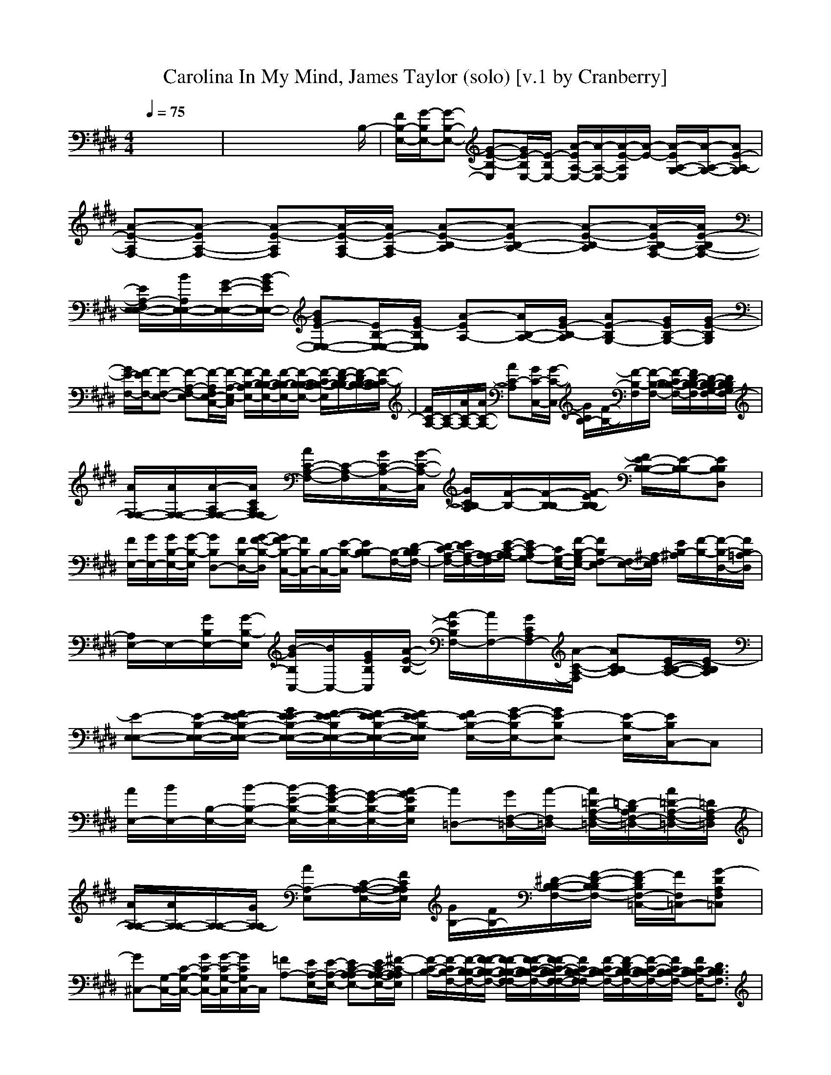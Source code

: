 X:1
T:Carolina In My Mind, James Taylor (solo) [v.1 by Cranberry]
N:"Carolina In My Mind" by James Taylor, from Sweet Baby James, 1970.
N:Adapted for LotRO by Cranberry of the Mighty Mighty Bree Tones kinship, Landroval server.
M:4/4
L:1/8
Q:1/4=75
K:E % 4 sharps
x8| \
x6 x3/2B,/2-| \
[F/2B,/2-E,/2-][G/2-B,/2E,/2-][G-B,-E,-] [G-E-B,-E,][G/2E/2-B,/2E,/2-][E/2-B,/2E,/2-] [A/2-E/2A,/2-E,/2-][A/2-A,/2-E,/2-][A/2-E/2-A,/2E,/2][A/2-E/2-] [A/2-E/2A,/2-G,/2-][A/2-A,/2-G,/2-][AE-A,-G,]| \
[A-E-A,F,-][A-EA,-F,-] [A-E-A,F,][A/2-E/2-A,/2F,/2-][A/2E/2-A,/2-F,/2] [A-E-B,-A,][A-EB,-A,-] [A-E-B,-A,][A/2-E/2B,/2-A,/2F,/2-][A/2E/2-B,/2A,/2-F,/2-]|
[E/2A,/2-F,/2E,/2-E,/2-][B/2A,/2E,/2-E,/2-][G/2-E/2-E,/2-E,/2-][B/2-G/2E/2E,/2-E,/2-] [BGE-E,-E,-][E/2B,/2-E,/2-E,/2-][G/2E/2-B,/2E,/2E,/2] [A-EA,-][A/2B,/2-A,/2-][G/2E/2-B,/2-A,/2] [AE-B,G,-][G/2E/2B,/2-G,/2-][G/2-E/2-B,/2G,/2]| \
[G/2E/2-F,/2-][F/2-E/2F,/2-][F-F,-E,-] [F-A,-F,-E,][F/2-A,/2F,/2E,/2-C,/2-][F/2-A,/2-E,/2-C,/2] [F/2-B,/2-A,/2E,/2-][F/2B,/2-B,/2-E,/2-][F/2-B,/2-B,/2E,/2-][F/2-B,/2-B,/2-E,/2-] [F/2-C/2B,/2-B,/2-E,/2][F/2-D/2-B,/2-B,/2][F/2-D/2B,/2-B,/2-][F/2-C/2-B,/2B,/2]| \
[F/2C/2-A,/2-][C/2-A,/2-][A/2C/2-A,/2-][A/2C/2-A,/2-] [AC-A,][G/2C/2-C,/2-][G/2-C/2-C,/2] [G/2C/2B,/2-][F/2-B,/2-][F/2-B,/2-F,/2][F/2-B,/2-F,/2-] [F/2-C/2B,/2-B,/2-F,/2-][F/2D/2-B,/2-B,/2-F,/2][D/2-B,/2-B,/2-G,/2-F,/2][D/2B,/2B,/2G,/2F,/2-]| \
[A/2F,/2-F,/2-][A/2F,/2-F,/2-][A/2-A,/2F,/2-F,/2-][A/2C/2A,/2F,/2-F,/2] [A/2C/2-A,/2-F,/2-][C/2-A,/2-F,/2][G/2C/2-A,/2-C,/2-][G/2-C/2-A,/2-C,/2] [G/2C/2B,/2-A,/2][F/2-B,/2-][F/2-B,/2-B,/2][F/2-E/2B,/2-B,/2] [F/2E/2-B,/2-B,/2-][E/2-B,/2-B,/2][EB,B,D,]|
[F/2E,/2-][G/2E,/2-][G/2B,/2-E,/2-][G/2-B,/2-E,/2] [GB,D,-][F/2B,/2-D,/2-][G/2-F/2-B,/2-D,/2] [G/2F/2-B,/2-C,/2-][F/2B,/2C,/2-][B,/2-C,/2-][E/2-B,/2-C,/2] [EB,-B,][B,/2-F,/2-][D/2-B,/2B,/2F,/2-]| \
[D/2-C/2A,/2-F,/2-][E/2D/2A,/2-F,/2-][A,/2-A,/2-F,/2][E/2-C/2-A,/2-A,/2] [EC-A,G,-][C/2G,/2-E,/2-][F/2-B,/2-G,/2E,/2-] [FB,F,-E,][F,/2-E,/2-][^A,/2-F,/2E,/2] [E/2B,/2-^A,/2][F/2-B,/2-][F/2-B,/2-D,/2-][F/2B,/2=A,/2-D,/2]| \
[A,/2E,/2-]E,/2-[G/2B,/2E,/2-][G/2-B,/2-E,/2] [B/2-G/2B,/2C,/2-][B/2C,/2-][G/2E/2B,/2C,/2][A/2-E/2-B,/2-] [A/2-E/2B,/2F,/2-][A/2F,/2-][G/2C/2A,/2F,/2-][A/2-C/2-A,/2-F,/2] [ACB,-A,][E/2C/2-B,/2-A,/2-][E/2-C/2B,/2A,/2]| \
[E-E,-E,-][E/2-B,/2-E,/2-E,/2-][F/2E/2-E/2-B,/2-E,/2-E,/2-] [G/2E/2-E/2-B,/2-E,/2-E,/2-][F/2-E/2-E/2-B,/2E,/2-E,/2-][F/2-E/2-E/2B,/2-E,/2-E,/2-][F/2E/2-E/2B,/2-E,/2E,/2] [F/2E/2-B,/2-E,/2-][G/2-E/2-B,/2E,/2-][GE-B,E,-] [E/2-B,/2-E,/2][E/2B,/2C,/2-]C,|
[A/2E,/2-][B/2E,/2-][B,/2-E,/2-][B/2-B,/2-E,/2-] [B/2-E/2-B,/2-E,/2-][B/2G/2-E/2-B,/2-E,/2-][G/2-E/2-B,/2-E,/2-][A/2-G/2E/2B,/2E,/2] [A=D,-][G/2F,/2-=D,/2-][A/2-F,/2=D,/2-] [A/2=D/2-A,/2-F,/2-=D,/2-][=D/2-B,/2A,/2F,/2-=D,/2-][A/2=D/2-A,/2-F,/2-=D,/2-][=D/2A,/2-F,/2=D,/2]| \
[A/2A,/2-A,/2-][A/2A,/2-A,/2-][A,/2-A,/2-][G/2A,/2-A,/2] [AA,-E,][C/2-A,/2-A,/2-E,/2-][F/2C/2A,/2A,/2E,/2] [G/2B,/2-][F/2B,/2-][^D/2-B,/2-B,/2-F,/2-][F/2-D/2-B,/2-B,/2F,/2-] [F/2-D/2B,/2F,/2-=C,/2-][F/2F,/2=C,/2-][G-DA,F,=C,]| \
[G^C,-][G,/2-C,/2-][C/2-G,/2-C,/2-] [G/2C/2-G,/2C,/2-][G/2-C/2-G,/2-C,/2][G/2C/2G,/2C,/2-]C,/2 [=FA,-][E/2A,/2-E,/2-][E/2-A,/2-E,/2-] [EC-A,-A,E,-][E/2C/2-A,/2-A,/2-E,/2-][^F/2-C/2-A,/2A,/2E,/2]| \
[F/2-C/2-B,/2-][F/2-C/2B,/2-F,/2-][F/2-B,/2-B,/2-F,/2-][F/2-F/2-B,/2-B,/2-F,/2-] [F/2-F/2B,/2-B,/2-F,/2-F,/2][F/2-F/2-C/2-B,/2-B,/2-F,/2-][F/2-F/2C/2-B,/2-B,/2F,/2-F,/2-][F/2C/2B,/2-B,/2-F,/2-F,/2] [F/2-C/2B,/2-B,/2-F,/2-][F/2-D/2B,/2-B,/2-F,/2-][F/2-C/2-B,/2-B,/2F,/2-][F/2C/2B,/2-B,/2-F,/2-] [F/2C/2B,/2-B,/2-F,/2-][D3/2B,3/2B,3/2F,3/2]|
[A-A,-][A/2C/2-A,/2-A,/2-E,/2-][G/2C/2A,/2-A,/2-E,/2-] [A3/2C3/2-A,3/2-A,3/2-E,3/2-][G/2C/2A,/2-A,/2E,/2-] [G/2A,/2G,/2-E,/2]G,/2-[EB,-G,-G,-] [E-B,G,-G,][G/2E/2-B,/2-B,/2-G,/2-G,/2-][E/2B,/2B,/2G,/2G,/2]| \
[G/2-C,/2-][G/2-G,/2-C,/2-][GC-G,-C,] [F/2-C/2-G,/2F,/2-][F/2-C/2F,/2-F,/2-][FC^A,F,-F,] [E/2C/2-=A,/2-F,/2-F,/2-][F/2-C/2-A,/2-F,/2-F,/2][F/2-C/2-A,/2-F,/2-F,/2][F/2C/2B,/2-A,/2F,/2] [D-B,F,-][D/2B,/2-F,/2]B,/2| \
[G/2-E,/2-][G/2-B,/2-E,/2-][G/2E/2-B,/2-E,/2-][G/2E/2-B,/2-E,/2] [B/2E/2B,/2C,/2-]C,/2-[A/2E/2-C/2-G,/2-C,/2-][A/2-E/2-C/2G,/2-C,/2] [A/2-E/2G,/2F,/2-][A/2F,/2-][GC-A,-F,E,-] [E/2C/2B,/2-A,/2E,/2]B,/2-[E/2B,/2-A,/2-F,/2-][E/2-B,/2A,/2F,/2]| \
[E-E,-][E/2-B,/2-E,/2-][F/2E/2-E/2-B,/2-E,/2-] [G/2E/2-E/2-B,/2-E,/2-][F/2-E/2-E/2B,/2E,/2-][F/2-E/2B,/2-B,/2E,/2-][F/2E/2-B,/2-E,/2] [F/2E/2-B,/2-E,/2-E,/2-][G/2-E/2-B,/2E,/2-E,/2-][GE-B,E,-E,-] [E/2-B,/2E,/2-E,/2][EE,C,]B,/2|
[B/2E,/2-][B/2E,/2-][B,/2-E,/2-][B/2-B,/2-E,/2-] [B/2-E/2-B,/2-E,/2-][B/2G/2-E/2-B,/2-E,/2-][G/2-E/2-B,/2-E,/2-][A/2-G/2E/2B,/2E,/2] [A/2=D,/2-][A/2=D,/2-][F,/2-=D,/2-][A/2-F,/2=D,/2-] [A=D-A,F,-=D,-][A/2=D/2-A,/2-G,/2-F,/2-=D,/2-][A/2-=D/2A,/2-G,/2F,/2=D,/2]| \
[A/2A,/2-A,/2-][A/2A,/2-A,/2-][A-A,-A,] [AA,-E,][F/2C/2-A,/2-A,/2-E,/2-][G/2-C/2A,/2A,/2E,/2] [G/2B,/2-][E/2B,/2-][G-^D-B,-B,F,-] [G/2D/2=C/2-B,/2F,/2-=C,/2-][F/2=C/2-F,/2=C,/2-][E-D=CB,F,=C,]| \
[E^C,-][G,/2-C,/2-][C/2-G,/2-C,/2-] [G/2C/2-G,/2C,/2-][G/2-C/2-G,/2-C,/2][G/2-C/2G,/2C,/2-][G/2C,/2] [E/2A,/2-A,/2-][E/2A,/2-A,/2-][A,/2-A,/2-E,/2-][E/2-A,/2-A,/2-E,/2-] [E/2C/2-A,/2-A,/2-A,/2-E,/2-][C/2-B,/2A,/2-A,/2-A,/2E,/2-][F-C-A,A,A,E,]| \
[F/2-C/2-B,/2-][F/2-C/2B,/2-F,/2-][F/2-B,/2-B,/2-F,/2-][F/2-F/2B,/2-B,/2-F,/2-] [F/2B,/2-B,/2-F,/2-][F-C-B,-B,F,-][F/2C/2B,/2-B,/2-F,/2-] [F/2-C/2B,/2-B,/2-F,/2-][F/2-D/2B,/2-B,/2-F,/2-][F/2-C/2-B,/2-B,/2F,/2-][F/2C/2B,/2-B,/2-F,/2-] [F/2C/2B,/2-B,/2-F,/2-][D3/2B,3/2B,3/2F,3/2]|
[A-A,-][A/2C/2-A,/2-A,/2-E,/2-][A/2-C/2A,/2-A,/2-E,/2-] [A/2C/2-A,/2-A,/2-E,/2-][A/2C/2-A,/2-A,/2-E,/2-][G-CA,-A,E,-] [G/2A,/2G,/2-E,/2][F/2-G,/2-][F/2E/2-B,/2-G,/2-G,/2-][E/2B,/2-G,/2-G,/2-] [E-B,G,-G,][GEB,B,G,G,]| \
[G/2-C,/2-][G/2-G,/2-C,/2-][G/2C/2-G,/2-C,/2-][F/2C/2-G,/2-C,/2] [F/2-C/2-G,/2F,/2-][F/2-C/2F,/2-F,/2-][FC^A,F,-F,] [E/2C/2-=A,/2-F,/2-F,/2-][F/2-C/2-A,/2-F,/2-F,/2][F/2-C/2-A,/2-F,/2-F,/2][F/2-C/2B,/2-A,/2F,/2] [F/2D/2-B,/2-F,/2-][D/2-B,/2F,/2-][D/2B,/2-F,/2]B,/2| \
[G/2-E,/2-][G/2-B,/2-E,/2-][G/2E/2-B,/2-E,/2-][E/2-B,/2-E,/2] [B/2-E/2B,/2C,/2-][B/2C,/2-][A/2E/2-C/2-G,/2-C,/2-][A/2-E/2-C/2G,/2-C,/2] [A/2-E/2G,/2F,/2-][A/2F,/2-][G/2C/2-A,/2-F,/2-E,/2-][E/2-C/2-A,/2-F,/2E,/2-] [E/2C/2B,/2-A,/2E,/2][F/2B,/2-][B,/2-A,/2-F,/2-][E/2-B,/2A,/2F,/2]| \
[E-E,-E,-][E/2-B,/2-E,/2-E,/2-][F/2E/2-E/2-B,/2-E,/2-E,/2-] [G/2E/2-E/2-B,/2-E,/2-E,/2-][F/2-E/2-E/2B,/2E,/2-E,/2-][F/2-E/2B,/2-E,/2-E,/2-][F/2E/2-B,/2-E,/2-E,/2] [F/2E/2-B,/2-E,/2-E,/2-][G/2-E/2-B,/2E,/2-E,/2-][GE-B,E,-E,] [E/2-B,/2E,/2][EC,][B,/2C,/2]|
[A/2E,/2-][B/2E,/2-][G/2-E/2-E,/2-][B/2-G/2-E/2E,/2-] [BGEE,-][G/2E/2B,/2-E,/2-][B,/2E,/2-] [A/2-A,/2-E,/2][A/2-A,/2-][A/2C/2-A,/2-A,/2-E,/2-][G/2C/2-A,/2-A,/2E,/2] [ACA,F,-][G/2C/2-A,/2-F,/2-F,/2][G/2-C/2-A,/2F,/2]| \
[G/2C/2B,/2-][F/2-B,/2-][F/2-B,/2-F,/2-][F/2-B,/2-B,/2F,/2-] [F/2-C/2B,/2-B,/2-F,/2-][F/2-D/2B,/2-B,/2-F,/2][F/2-C/2-B,/2-B,/2-F,/2-F,/2][F/2-C/2B,/2-B,/2F,/2F,/2] [F/2-B,/2-B,/2F,/2-][F/2-F/2C/2-B,/2-B,/2-F,/2-][F-CB,-B,F,-] [F/2B,/2F,/2-C,/2-][F/2C/2B,/2F,/2-C,/2][F/2C/2B,/2-B,/2F,/2-][F/2C/2-B,/2B,/2F,/2]| \
[C-A,-][A/2C/2-A,/2-E,/2-][A/2C/2A,/2-E,/2-] [AC-A,-A,E,-][G/2C/2-A,/2-A,/2-E,/2-][G/2-C/2-A,/2-A,/2E,/2-] [G/2C/2-B,/2-A,/2E,/2][F/2-C/2B,/2-][F-B,-F,-] [F/2-F/2-C/2B,/2-B,/2-F,/2-][F/2-F/2D/2B,/2-B,/2-F,/2][F/2-C/2-B,/2-B,/2G,/2-][F/2C/2-B,/2G,/2]| \
[A/2C/2-F,/2-C,/2-][A/2C/2-F,/2-C,/2-][A/2-C/2F,/2-F,/2-C,/2-][A/2F,/2-F,/2-C,/2-] [A/2C/2-A,/2-F,/2-F,/2C,/2-][C/2-A,/2-F,/2-C,/2-][G/2C/2-A,/2-F,/2-F,/2C,/2][G/2-C/2-A,/2-F,/2] [G/2C/2B,/2-A,/2][F/2-B,/2-][F-B,-F,-] [F/2D/2-B,/2-B,/2-F,/2-][E/2D/2-B,/2-B,/2-F,/2][D/2-B,/2-B,/2-F,/2-][D/2B,/2B,/2F,/2C,/2]|
[F/2E,/2-][G/2E,/2-][G/2B,/2-E,/2-][G/2-B,/2-E,/2] [GB,D,-][F/2B,/2-D,/2-][G/2-F/2-B,/2-D,/2] [G/2F/2-B,/2C,/2-][F/2C,/2-][B,/2-C,/2-][E/2-B,/2-C,/2] [E/2-B,/2-B,/2][E/2B,/2-][B,/2-F,/2-][D/2-B,/2B,/2F,/2-]| \
[D/2-C/2A,/2-F,/2-][E/2D/2A,/2-F,/2-][A,/2-A,/2-F,/2][E/2-C/2-A,/2-A,/2] [EC-A,G,-][C/2G,/2-E,/2-][F/2-B,/2-G,/2E,/2-] [FB,F,-E,][F,/2-E,/2-][^A,/2-F,/2E,/2] [E/2B,/2-^A,/2][F/2-B,/2-][F/2-B,/2-D,/2-][F/2B,/2=A,/2-D,/2]| \
[A,/2E,/2-]E,/2-[G/2B,/2E,/2-][G/2-B,/2-E,/2] [B/2G/2B,/2C,/2-]C,/2-[A/2E/2B,/2C,/2][A/2-E/2-B,/2-] [A/2-E/2B,/2F,/2-][A/2F,/2-][G/2C/2A,/2F,/2-][F/2C/2-A,/2-F,/2] [E/2C/2-B,/2-A,/2][F/2C/2B,/2-][C/2-B,/2-A,/2][E/2-C/2B,/2]| \
[E-E,-E,-][E/2-B,/2-E,/2-E,/2-][F/2E/2-E/2-B,/2-E,/2-E,/2-] [G/2E/2-E/2-B,/2-E,/2-E,/2-][F/2-E/2E/2B,/2E,/2-E,/2-][F/2E/2B,/2-E,/2-E,/2][F/2E/2-B,/2-E,/2] [G/2-E/2-B,/2E,/2-E,/2-][G3E3E,3-E,3-][B,/2E,/2E,/2]|
[B/2E/2-][B/2E/2-]E/2-[B3/2E3/2-][G/2E/2-][A/2-E/2] [A/2=D/2-][A/2=D/2-]=D/2-[A=D-][G/2=D/2-][A/2=D/2-][G/2=D/2]| \
[A/2A,/2-][A/2-A,/2][AB,] [AC][F/2A,/2-][G/2-A,/2] [G/2B,/2-][F/2B,/2]C/2-[F/2-C/2] [F^D][E=C]| \
^C2- [G/2C/2-][F/2C/2-]C/2-[E/2-C/2] [E3/2A,3/2-][C/2A,/2-] [EA,-][C/2A,/2-][F/2-A,/2]| \
[F3-B,3][F/2-F,/2]F/2 B,3-B,/2-[B,/2B,/2]|
[A3/2A,3/2-][G/2A,/2-] [AA,-][G/2A,/2-][G/2-A,/2] [G/2G,/2-][E3/2G,3/2-] [E/2G,/2-][F/2G,/2][GB,]| \
[G3/2C,3/2-][F/2C,/2] [F3/2F,3/2-][G,/2F,/2] [G2F,2] [F/2B,/2-][EB,-]B,/2| \
[G3/2E,3/2-][G/2E,/2] [BC,-][A/2C,/2-][A/2-C,/2] [AF,-][G/2F,/2-][F/2F,/2] [E/2B,/2-][F/2B,/2-]B,/2-[E/2-B,/2]| \
[E3/2-E,3/2-][E/2-B,/2-E,/2-] [F/2E/2-E/2-B,/2-E,/2-][G/2-E/2-E/2-B,/2E,/2-][G/2-E/2E/2B,/2-E,/2-][G/2E/2-B,/2-E,/2-] [A/2E/2-B,/2-E,/2][G/2E/2-B,/2-][F/2-E/2B,/2-E,/2-][F/2E/2B,/2-E,/2] [F/2E/2-B,/2-F,/2-][G/2-E/2-B,/2-F,/2][G-EB,G,]|
[c/2-G/2A,/2-][c/2-A,/2-][c/2A,/2-A,/2-][B/2A,/2-A,/2-E,/2-] [B/2-A,/2-A,/2-A,/2-E,/2-][B/2C/2-A,/2-A,/2-A,/2-E,/2-][G/2C/2-A,/2-A,/2-A,/2E,/2-][B/2-C/2-A,/2A,/2E,/2] [B/2C/2B,/2-][c/2-B,/2-][c/2B,/2-F,/2-][B,/2-F,/2-] [G/2D/2-B,/2-B,/2-F,/2-][G/2D/2-B,/2-B,/2F,/2-][G/2D/2-B,/2-B,/2F,/2][G/2-D/2B,/2]| \
[G/2E/2-C/2-G,/2-C,/2-][E2C2G,2-C,2-][G,/2-C,/2-][D/2C/2-G,/2-C,/2-][E/2-C/2G,/2-C,/2-] [E-C-G,C,-][E2C2-C,2-][C/2C,/2]x/2| \
[G/2G,/2-G,/2-][c/2G,/2-G,/2-][B,/2-G,/2-G,/2-][B/2-B,/2-G,/2-G,/2-] [B/2-G/2-D/2-B,/2-G,/2-G,/2][B/2G/2-D/2-B,/2-G,/2][G/2-D/2-B,/2-G,/2-G,/2-][A/2-G/2-D/2B,/2G,/2G,/2] [A/2G/2F,/2-][A/2-F,/2-][AF,-F,-] [A/2C/2-A,/2-F,/2-F,/2-][G/2C/2-A,/2-F,/2-F,/2][E/2C/2-A,/2G,/2-F,/2F,/2][E/2-C/2G,/2]| \
[E2-C2-A,2-A,2E,2] [E/2-C/2-A,/2-][E/2-C/2-A,/2-C,/2][E/2-C/2A,/2E,/2-][E/2-^A,/2E,/2-C,/2] [E/2B,/2-E,/2C,/2-][B,2-C,2-][F/2B,/2C,/2][G/2C/2-][=A/2-C/2]|
[A=D-=D,-][A=D-F,-=D,-] [A/2=D/2-=D/2-A,/2-F,/2-=D,/2-][A/2-=D/2-=D/2-A,/2-F,/2-=D,/2][A/2-=D/2-=D/2-A,/2-F,/2=D,/2-][A/2=D/2=D/2A,/2-=D,/2] [AA,-A,-][A/2-A,/2-A,/2E,/2-][A/2A,/2-E,/2-] [A/2-C/2-A,/2-A,/2F,/2-E,/2-][A/2C/2-A,/2-F,/2-E,/2-][G/2C/2-A,/2-A,/2F,/2-E,/2-][A/2-C/2-A,/2-F,/2E,/2-]| \
[A/2C/2B,/2-A,/2E,/2-][G/2-B,/2E,/2][G3/2-E,3/2-][G/2-B,/2-E,/2-][G/2-F/2B,/2-E,/2-][G/2-G/2B,/2-E,/2] [G/2F/2-B,/2-E,/2-E,/2-][F/2-E/2-B,/2E,/2-E,/2-][F-E-B,E,-E,-] [FE-B,-E,-E,-][E/2B,/2-E,/2-E,/2-][B,/2E,/2E,/2]| \
[G-=D-=D,-][G/2=D/2-A,/2-=D,/2-][=D/2-A,/2-=D,/2-] [F-=D-A,=D,-][F-=DA,-=D,] [F/2C/2-A,/2C,/2-][C/2-C,/2-][C-A,-C,-] [E-C-A,C,-][ECA,-C,-]| \
[F-C-A,F,-C,-][FCA,-F,-C,-] [E-A,F,-C,][E-B,-A,-F,] [E/2B,/2-A,/2F,/2-][F/2-B,/2-F,/2-][FB,-A,F,-] [E/2B,/2-A,/2F,/2-][F/2B,/2-B,/2-F,/2-][B,/2-B,/2-F,/2-][G/2-B,/2B,/2F,/2]|
[G-E,-][G/2-G/2B,/2E,/2-][G/2-G/2E/2-B,/2-E,/2] [B/2-G/2E/2-B,/2-C,/2-][B/2E/2B,/2C,/2-][A/2E/2B,/2C,/2][A/2-E/2-B,/2-] [A/2-E/2-B,/2F,/2-][A/2E/2F,/2-][F/2C/2A,/2F,/2-][E/2-C/2-A,/2-F,/2] [E/2C/2-B,/2-A,/2][F/2C/2B,/2-][C/2-B,/2-A,/2][E/2-C/2-B,/2]| \
[E/2-C/2E,/2-E,/2-][E/2-E,/2-E,/2-][E/2-B,/2-E,/2-E,/2-][F/2E/2-E/2-B,/2-E,/2-E,/2-] [G/2E/2-E/2B,/2-E,/2-E,/2-][F/2-E/2-B,/2E,/2-E,/2-][F/2-E/2B,/2-E,/2-E,/2-][F/2E/2-B,/2-E,/2E,/2] [F/2E/2-B,/2-E,/2-][G/2-E/2-B,/2E,/2-][GE-B,E,-] [E/2-B,/2-E,/2][E/2B,/2C,/2-]C,| \
[A/2E,/2-][B/2E,/2-][G/2-E/2-E,/2-][B/2-G/2-E/2E,/2-] [BGEE,-][G/2E/2B,/2-E,/2-][B,/2E,/2-] [A/2-A,/2-E,/2][A/2-A,/2-][A/2C/2-A,/2-A,/2-E,/2-][G/2C/2-A,/2-A,/2E,/2] [ACA,F,-][G/2C/2-A,/2-F,/2-F,/2][G/2-C/2-A,/2F,/2]| \
[G/2C/2B,/2-][F/2-B,/2-][F/2-B,/2-F,/2-][F/2-B,/2-B,/2F,/2-] [F/2-C/2B,/2-B,/2-F,/2-][F/2-^D/2B,/2-B,/2-F,/2][F/2-C/2-B,/2-B,/2-F,/2][F/2-C/2B,/2-B,/2F,/2] [F/2-B,/2-B,/2F,/2-][F/2-F/2C/2-B,/2-B,/2-F,/2-][F-CB,-B,-F,-] [F/2B,/2-B,/2F,/2-][F/2C/2B,/2B,/2F,/2-][F/2C/2B,/2F,/2-F,/2-][F/2-C/2-B,/2F,/2F,/2]|
[F/2C/2-A,/2-][C/2-A,/2-][A/2C/2-A,/2-E,/2-][A/2C/2A,/2-E,/2-] [AC-A,-A,E,-][G/2C/2-A,/2-A,/2-E,/2-][G/2-C/2-A,/2-A,/2E,/2-] [G/2C/2-B,/2-A,/2E,/2][F/2-C/2B,/2-][F-B,-F,-] [F/2-F/2-C/2B,/2-B,/2-F,/2-][F/2-F/2D/2B,/2-B,/2-F,/2][F/2-C/2-B,/2-B,/2G,/2-][F/2C/2-B,/2G,/2]| \
[A/2C/2-F,/2-C,/2-][A/2C/2-F,/2-C,/2-][A/2-C/2F,/2-F,/2-C,/2-][A/2F,/2-F,/2-C,/2-] [A/2C/2-A,/2-F,/2-F,/2C,/2-][C/2-A,/2-F,/2-C,/2-][G/2C/2-A,/2-F,/2-F,/2C,/2][G/2-C/2-A,/2-F,/2] [G/2C/2B,/2-A,/2][F/2-B,/2-][F-B,-F,-] [F/2D/2-B,/2-B,/2-F,/2-C,/2-][E/2-D/2-B,/2-B,/2-F,/2C,/2][E/2D/2-B,/2-B,/2-F,/2-D,/2-][D/2B,/2B,/2F,/2D,/2]| \
[G/2E,/2-][G/2E,/2-][G/2B,/2-E,/2-][G/2-B,/2-E,/2] [GB,D,-][F/2B,/2-D,/2-][F/2-B,/2-D,/2] [F/2-B,/2-C,/2-][F/2E/2B,/2C,/2-][B,/2-C,/2-][E/2-B,/2-C,/2] [EB,-B,][B,/2-F,/2-][E/2B,/2-B,/2F,/2-]| \
[c/2B,/2-A,/2-F,/2-][e/2B,/2A,/2-F,/2-][A,/2-A,/2-F,/2][c/2C/2-A,/2-A,/2] [BC-A,G,-][C/2G,/2-E,/2-][F/2B,/2-G,/2E,/2-] [G/2B,/2-F,/2-E,/2-][F/2B,/2F,/2-E,/2][E/2F,/2-E,/2-][^A,/2-F,/2E,/2-] [E/2B,/2-^A,/2E,/2][F/2-B,/2-][F/2-B,/2-D,/2-][F/2B,/2=A,/2-D,/2]|
[G/2-A,/2E,/2-][G/2-E,/2-][G/2E/2-B,/2-E,/2-][E/2B,/2E,/2-] [B-G-EB,G,-E,-][B/2G/2E/2B,/2-G,/2-E,/2-][A/2B,/2G,/2E,/2] [A-A,-][AC-A,-A,E,-] [G/2C/2A,/2G,/2-E,/2-][F/2G,/2-E,/2][EB,-G,-G,]| \
[A/2-B,/2G,/2F,/2-][A/2-F,/2-][A-C-A,-F,-F,] [A-CA,F,-F,][A-C-A,-F,-F,C,] [A/2-C/2B,/2-A,/2-F,/2-][A/2B,/2-A,/2F,/2][FB,-F,-] [ED-B,-B,-F,][E-DB,B,F,]| \
[E-E,-][E/2-B,/2-E,/2-][G/2-E/2-B,/2-E,/2] [GE-B,D,-][E/2B,/2-D,/2-][F/2-B,/2-D,/2] [F/2-B,/2C,/2-][F/2C,/2-][B,/2-C,/2-][E/2-B,/2-C,/2] [E/2-B,/2-B,/2][E/2B,/2-][B,/2-F,/2-][D/2-B,/2F,/2-]| \
[ADA,-F,][G/2A,/2-A,/2-][E/2-C/2-A,/2-A,/2] [EC-A,G,-][G/2C/2G,/2-E,/2-][A/2-B,/2-G,/2E,/2-] [AB,F,-E,][G/2F,/2-E,/2-][E/2-^A,/2-F,/2E,/2] [E/2B,/2-^A,/2][F/2B,/2-][B,/2-D,/2-][E/2-B,/2=A,/2-D,/2]|
[E/2-A,/2E,/2-][E/2-E,/2-][E/2-B,/2-E,/2-][G/2-E/2-B,/2-E,/2] [GE-B,D,-][E/2-B,/2-D,/2-][F/2-E/2-B,/2-D,/2] [F/2-E/2B,/2C,/2-][F/2C,/2-][B,/2-C,/2-][E/2-B,/2-C,/2] [E/2-B,/2-B,/2][F/2E/2B,/2-][G/2B,/2-F,/2-][A/2-D/2-B,/2F,/2-]| \
[ADA,-F,][G/2A,/2-A,/2-][E/2-C/2-A,/2-A,/2] [EC-A,G,-][G/2C/2G,/2-E,/2-][A/2-B,/2-G,/2E,/2-] [AB,F,-E,][G/2F,/2-E,/2-][E/2^A,/2-F,/2E,/2] [B,/2-^A,/2][E/2B,/2-][B,/2-D,/2-][E/2-B,/2=A,/2-D,/2]| \
[E/2-A,/2E,/2-][E/2-E,/2-][E/2-B,/2-E,/2-][G/2-E/2B,/2-E,/2] [GB,D,-][B,/2-D,/2-][F/2-B,/2-D,/2] [F/2-B,/2C,/2-][F/2C,/2-][B,/2-C,/2-][E/2-B,/2-C,/2] [E/2-B,/2-B,/2][E/2B,/2-][B,/2-F,/2-][D/2-B,/2F,/2-]| \
[ADA,-F,][G/2A,/2-A,/2-][E/2-C/2-A,/2-A,/2] [EC-A,G,-][G/2C/2G,/2-E,/2-][A/2-B,/2-G,/2E,/2-] [AB,F,-E,][G/2F,/2-E,/2-][E/2-^A,/2-F,/2E,/2] [E/2B,/2-^A,/2][F/2B,/2-][B,/2-D,/2-][E/2-B,/2=A,/2-D,/2]|
[E/2-A,/2E,/2-][E/2-E,/2-][E/2-B,/2-E,/2-][G/2-E/2-B,/2-E,/2] [GE-B,D,-][E/2-B,/2-D,/2-][F/2-E/2-B,/2-D,/2] [F/2-E/2B,/2C,/2-][F/2C,/2-][B,/2-C,/2-][E/2-B,/2-C,/2] [E/2-B,/2-B,/2][E/2B,/2-][B,/2-F,/2-][D/2-B,/2F,/2-]| \
[A-DA,-F,][A/2-A,/2-A,/2-][A/2C/2-A,/2-A,/2] [G/2C/2-A,/2-G,/2-][F/2C/2-A,/2G,/2-][E/2-C/2G,/2-E,/2-][E/2-B,/2-G,/2E,/2-] [E-B,F,-E,][E/2-F,/2-E,/2-][E/2-^A,/2-F,/2E,/2] [E/2-B,/2-^A,/2][E/2B,/2-F,/2][B/2-B,/2-B,/2D,/2-][B/2-B,/2=A,/2-F,/2D,/2]| \
[B/2A,/2E,/2-][B/2-E,/2-][B/2-B,/2-E,/2-][B/2-G/2-B,/2-E,/2] [B-GB,D,-][B/2B,/2-D,/2-][F/2-B,/2-D,/2] [F/2-B,/2C,/2-][F/2C,/2-][B,/2-C,/2-][E/2-B,/2-C,/2] [E/2-B,/2-B,/2][E/2B,/2-][B,/2-F,/2-][D/2-B,/2F,/2-E,/2]| \
[A/2D/2-A,/2-F,/2-][A/2D/2A,/2-F,/2][A,/2-A,/2-][A/2-C/2-A,/2-A,/2] [AC-A,G,-][G/2C/2G,/2-E,/2-][G/2-B,/2-G,/2E,/2-E,/2] [G/2B,/2-F,/2-E,/2-][E/2B,/2F,/2-E,/2][G,/2F,/2-E,/2-][E/2^A,/2-=A,/2F,/2E,/2] [G/2-B,/2-^A,/2][G/2B,/2-][B/2-B,/2-D,/2-C,/2][B/2-B,/2=A,/2-D,/2]|
[B/2-A,/2E,/2-][B/2-E,/2-][B/2-B,/2-E,/2-][B/2G/2-B,/2-E,/2] [GB,D,-][B,/2-D,/2-][F/2-B,/2-D,/2] [F/2-B,/2C,/2-][F/2C,/2-][B,/2-C,/2-][E/2-B,/2-C,/2] [E/2-B,/2-B,/2][E/2B,/2-][F/2B,/2-F,/2-][E/2D/2-B,/2F,/2-]| \
[ADA,-F,][G/2A,/2-A,/2-][A/2-C/2-A,/2-A,/2] [AC-A,G,-][G/2C/2G,/2-E,/2-][F/2B,/2-G,/2E,/2-] [B,/2-F,/2-E,/2-][E/2-B,/2F,/2-E,/2][E/2-F,/2-E,/2-][E/2^A,/2-F,/2E,/2] [B/2B,/2-^A,/2]B,/2-[B/2-B,/2-D,/2-][B/2-B,/2=A,/2-D,/2]| \
[B/2-A,/2E,/2-][B/2-E,/2-][B/2-B,/2-E,/2-][B/2G/2-B,/2-E,/2] [GB,D,-][B,/2-D,/2-][F/2-B,/2-D,/2] [F/2-B,/2C,/2-][F/2C,/2-][B,/2-C,/2-][E/2-B,/2-C,/2] [E/2-B,/2-B,/2][E/2B,/2-][B,/2-F,/2-][D/2-B,/2F,/2-]| \
[DA,-F,-][A,/2-A,/2-F,/2][C/2-A,/2-A,/2] [C-A,G,-][C/2G,/2-E,/2-][B,/2-G,/2E,/2-] [B,F,-E,][F,/2-E,/2-][B,/2-^A,/2-F,/2E,/2] [B,/2-B,/2-^A,/2][B,/2-B,/2-][B,/2-B,/2-D,/2-][B,/2B,/2=A,/2D,/2]|
[G,8E,8]|
